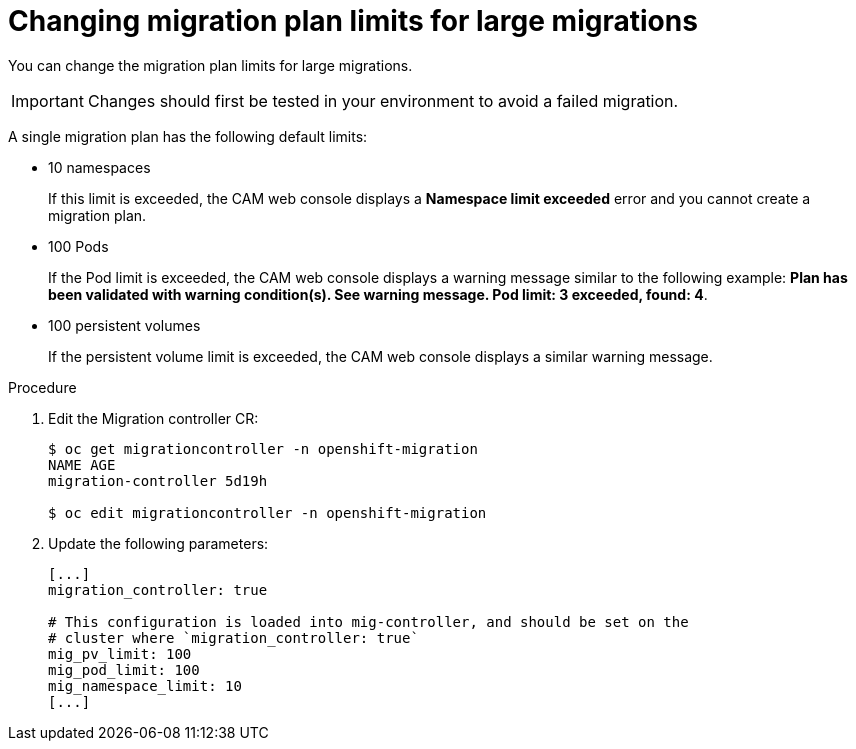 // Module included in the following assemblies:
//
// migration/migrating_openshift_3_to_4/migrating-openshift-3-to-4.adoc
[id='migration-changing-migration-plan-limits_{context}']
= Changing migration plan limits for large migrations

You can change the migration plan limits for large migrations.

[IMPORTANT]
====
Changes should first be tested in your environment to avoid a failed migration.
====

A single migration plan has the following default limits:

* 10 namespaces
+
If this limit is exceeded, the CAM web console displays a *Namespace limit exceeded* error and you cannot create a migration plan.

* 100 Pods
+
If the Pod limit is exceeded, the CAM web console displays a warning message similar to the following example: *Plan has been validated with warning condition(s). See warning message. Pod limit: 3 exceeded, found: 4*.

* 100 persistent volumes
+
If the persistent volume limit is exceeded, the CAM web console displays a similar warning message.

.Procedure

. Edit the Migration controller CR:
+
----
$ oc get migrationcontroller -n openshift-migration
NAME AGE
migration-controller 5d19h

$ oc edit migrationcontroller -n openshift-migration
----

. Update the following parameters:
+
[source,yaml]
----
[...]
migration_controller: true

# This configuration is loaded into mig-controller, and should be set on the
# cluster where `migration_controller: true`
mig_pv_limit: 100
mig_pod_limit: 100
mig_namespace_limit: 10
[...]
----
